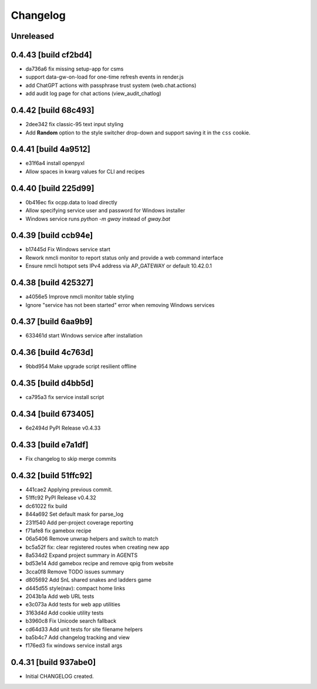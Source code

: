 Changelog
=========

Unreleased
----------

0.4.43 [build cf2bd4]
---------------------

- da736a6 fix missing setup-app for csms

- support data-gw-on-load for one-time refresh events in render.js
- add ChatGPT actions with passphrase trust system (web.chat.actions)
- add audit log page for chat actions (view_audit_chatlog)
 
0.4.42 [build 68c493]
---------------------

- 2dee342 fix classic-95 text input styling

- Add **Random** option to the style switcher drop-down and support
  saving it in the ``css`` cookie.

0.4.41 [build 4a9512]
---------------------

- e31f6a4 install openpyxl

- Allow spaces in kwarg values for CLI and recipes

0.4.40 [build 225d99]
---------------------

- 0b416ec fix ocpp.data to load directly
- Allow specifying service user and password for Windows installer
- Windows service runs `python -m gway` instead of `gway.bat`

0.4.39 [build ccb94e]
---------------------

- b17445d Fix Windows service start
- Rework nmcli monitor to report status only and provide a web command interface

- Ensure nmcli hotspot sets IPv4 address via AP_GATEWAY or default 10.42.0.1

0.4.38 [build 425327]
---------------------

- a4056e5 Improve nmcli monitor table styling
- Ignore "service has not been started" error when removing Windows services

0.4.37 [build 6aa9b9]
---------------------

- 633461d start Windows service after installation

0.4.36 [build 4c763d]
---------------------

- 9bbd954 Make upgrade script resilient offline

0.4.35 [build d4bb5d]
---------------------

- ca795a3 fix service install script

0.4.34 [build 673405]
---------------------

- 6e2494d PyPI Release v0.4.33

0.4.33 [build e7a1df]
---------------------

- Fix changelog to skip merge commits


0.4.32 [build 51ffc92]
----------------------

- 441cae2 Applying previous commit.
- 51ffc92 PyPI Release v0.4.32
- dc61022 fix build
- 844a692 Set default mask for parse_log
- 231f540 Add per-project coverage reporting
- f71afe8 fix gamebox recipe
- 06a5406 Remove unwrap helpers and switch to match
- bc5a52f fix: clear registered routes when creating new app
- 8a534d2 Expand project summary in AGENTS
- bd53e14 Add gamebox recipe and remove qpig from website
- 3cca0f8 Remove TODO issues summary
- d805692 Add SnL shared snakes and ladders game
- d445d55 style(nav): compact home links
- 2043b1a Add web URL tests
- e3c073a Add tests for web app utilities
- 3163d4d Add cookie utility tests
- b3960c8 Fix Unicode search fallback
- cd64d33 Add unit tests for site filename helpers
- ba5b4c7 Add changelog tracking and view
- f176ed3 fix windows service install args

0.4.31 [build 937abe0]
----------------------

- Initial CHANGELOG created.

